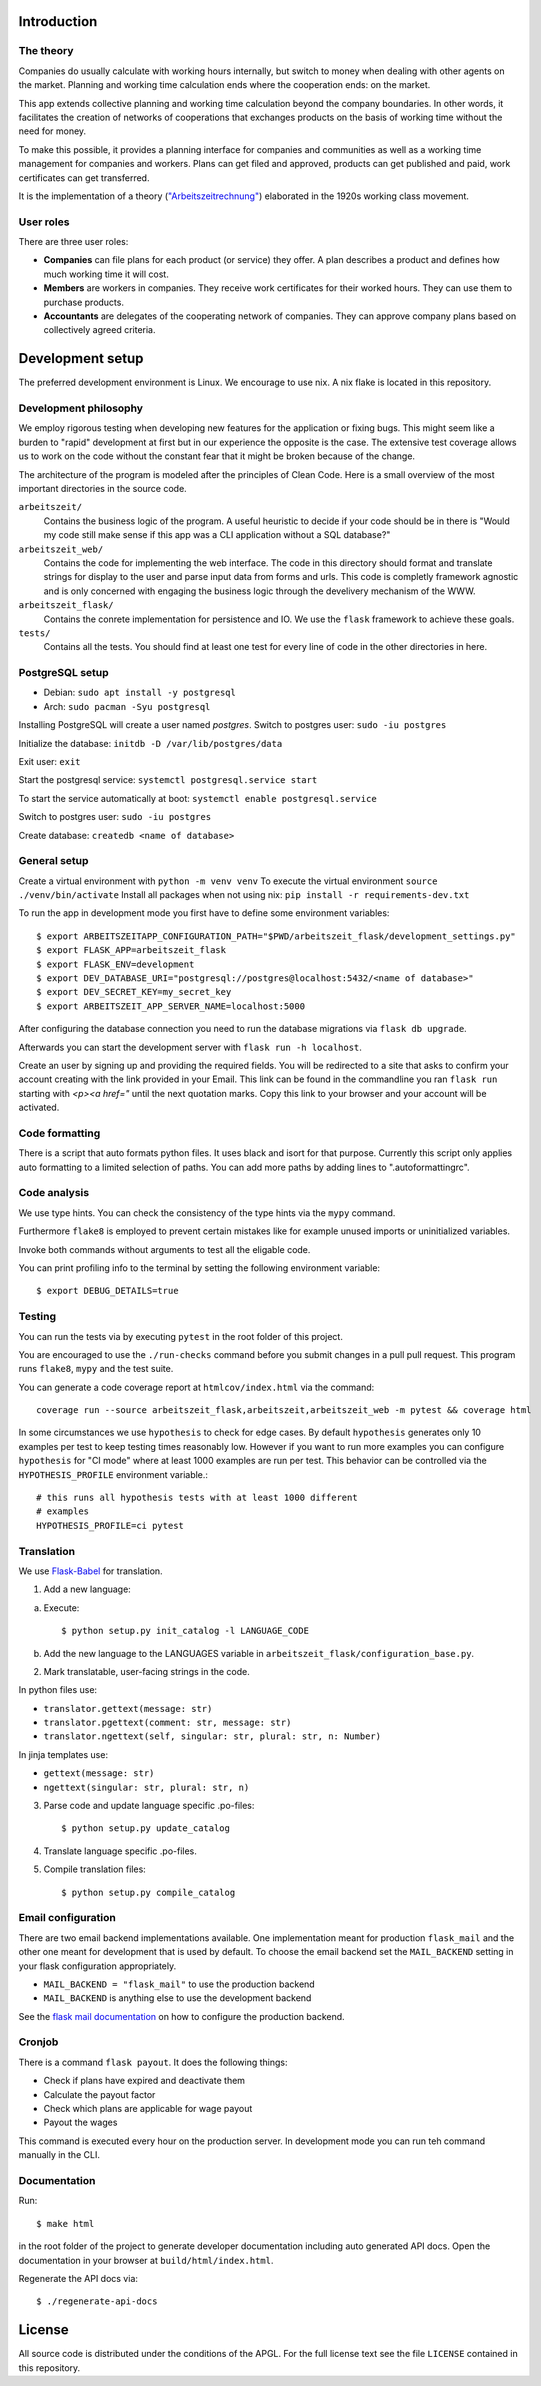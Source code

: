 .. start-introduction-do-not-delete

Introduction
============

The theory
-----------

Companies do usually calculate with working hours internally, 
but switch to money when dealing with other agents on the market. Planning and 
working time calculation ends where the cooperation ends: on the market. 

This app extends collective planning and working time calculation beyond the 
company boundaries. In other words, it facilitates the creation of networks 
of cooperations that exchanges products on the basis of working time 
without the need for money. 

To make this possible, it provides a planning interface for companies and 
communities as well as a working time management for companies and workers. 
Plans can get filed and approved, products can get published and paid, 
work certificates can get transferred. 

It is the implementation of a theory (`"Arbeitszeitrechnung" 
<https://aaap.be/Pages/Transition-en-Fundamental-Principles-1930.html>`_) elaborated in 
the 1920s working class movement. 


User roles
----------

There are three user roles:

- **Companies** can file plans for each product (or service) they offer. A plan describes a product and defines how much working time it will cost. 

- **Members** are workers in companies. They receive work certificates for their worked hours. They can use them to purchase products. 

- **Accountants** are delegates of the cooperating network of companies. They can approve company plans based on collectively agreed criteria. 

.. end-introduction-do-not-delete

.. start-development-setup-do-not-delete

Development setup
=================

The preferred development environment is Linux. We encourage to use nix. A nix flake is located in this repository.  


Development philosophy
-----------------------

We employ rigorous testing when developing new features for the
application or fixing bugs.  This might seem like a burden to "rapid"
development at first but in our experience the opposite is the case.
The extensive test coverage allows us to work on the code without the
constant fear that it might be broken because of the change.

The architecture of the program is modeled after the principles of
Clean Code.  Here is a small overview of the most important
directories in the source code.

``arbeitszeit/``
    Contains the business logic of the program.  A useful heuristic to
    decide if your code should be in there is "Would my code still
    make sense if this app was a CLI application without a SQL
    database?"

``arbeitszeit_web/``
    Contains the code for implementing the web interface.  The code in
    this directory should format and translate strings for display to
    the user and parse input data from forms and urls.  This code is
    completly framework agnostic and is only concerned with engaging
    the business logic through the develivery mechanism of the WWW.

``arbeitszeit_flask/``
    Contains the conrete implementation for persistence and IO.  We
    use the ``flask`` framework to achieve these goals.

``tests/``
   Contains all the tests.  You should find at least one test for
   every line of code in the other directories in here.


PostgreSQL setup
-------------------

- Debian: ``sudo apt install -y postgresql``
- Arch: ``sudo pacman -Syu postgresql``


Installing PostgreSQL will create a user named *postgres*.
Switch to postgres user: ``sudo -iu postgres``

Initialize the database: ``initdb -D /var/lib/postgres/data``

Exit user: ``exit``

Start the postgresql service: ``systemctl postgresql.service start``

To start the service automatically at boot: ``systemctl enable postgresql.service``

Switch to postgres user: ``sudo -iu postgres``

Create database: ``createdb <name of database>``


General setup
-------------

Create a virtual environment with ``python -m venv venv``
To execute the virtual environment ``source ./venv/bin/activate``
Install all packages when not using nix: ``pip install -r requirements-dev.txt``

To run the app in development mode you first have to define some
environment variables::

    $ export ARBEITSZEITAPP_CONFIGURATION_PATH="$PWD/arbeitszeit_flask/development_settings.py"
    $ export FLASK_APP=arbeitszeit_flask
    $ export FLASK_ENV=development
    $ export DEV_DATABASE_URI="postgresql://postgres@localhost:5432/<name of database>"
    $ export DEV_SECRET_KEY=my_secret_key
    $ export ARBEITSZEIT_APP_SERVER_NAME=localhost:5000

After configuring the database connection you need to run the database
migrations via ``flask db upgrade``.

Afterwards you can start the development server with ``flask run -h localhost``.

Create an user by signing up and providing the required fields.
You will be redirected to a site that asks to confirm your account creating with the link provided in your Email.
This link can be found in the commandline you ran ``flask run`` starting with *<p><a href="* until the next quotation marks.
Copy this link to your browser and your account will be activated.


Code formatting
---------------

There is a script that auto formats python files.  It uses black and
isort for that purpose.  Currently this script only applies auto
formatting to a limited selection of paths.  You can add more paths by
adding lines to ".autoformattingrc".


Code analysis
-------------

We use type hints.  You can check the consistency of the type hints
via the ``mypy`` command.

Furthermore ``flake8`` is employed to prevent certain mistakes like
for example unused imports or uninitialized variables.

Invoke both commands without arguments to test all the eligable code.

You can print profiling info to the terminal by setting the following
environment variable::

    $ export DEBUG_DETAILS=true


Testing
-------

You can run the tests via by executing ``pytest`` in the root folder
of this project.

You are encouraged to use the ``./run-checks`` command before you
submit changes in a pull pull request.  This program runs ``flake8``,
``mypy`` and the test suite.

You can generate a code coverage report at ``htmlcov/index.html`` via
the command::

    coverage run --source arbeitszeit_flask,arbeitszeit,arbeitszeit_web -m pytest && coverage html

In some circumstances we use ``hypothesis`` to check for edge cases.
By default ``hypothesis`` generates only 10 examples per test to keep
testing times reasonably low. However if you want to run more examples
you can configure ``hypothesis`` for "CI mode" where at least 1000
examples are run per test.  This behavior can be controlled via the
``HYPOTHESIS_PROFILE`` environment variable.::

  # this runs all hypothesis tests with at least 1000 different
  # examples
  HYPOTHESIS_PROFILE=ci pytest

Translation
-----------

We use `Flask-Babel <https://flask-babel.tkte.ch/>`_ for translation.

1) Add a new language:

a. Execute::

    $ python setup.py init_catalog -l LANGUAGE_CODE

b. Add the new language to the LANGUAGES variable in
   ``arbeitszeit_flask/configuration_base.py``.

2) Mark translatable, user-facing strings in the code.

In python files use: 

- ``translator.gettext(message: str)`` 
- ``translator.pgettext(comment: str, message: str)``
- ``translator.ngettext(self, singular: str, plural: str, n: Number)``

In jinja templates use: 

- ``gettext(message: str)``
- ``ngettext(singular: str, plural: str, n)``


3) Parse code and update language specific .po-files::

    $ python setup.py update_catalog

4) Translate language specific .po-files.
	
5) Compile translation files::

    $ python setup.py compile_catalog


Email configuration
-------------------

There are two email backend implementations available.  One
implementation meant for production ``flask_mail`` and the other one
meant for development that is used by default.  To choose the email
backend set the ``MAIL_BACKEND`` setting in your flask configuration
appropriately.

* ``MAIL_BACKEND = "flask_mail"`` to use the production backend
* ``MAIL_BACKEND`` is anything else to use the development backend

See the `flask mail documentation
<https://pythonhosted.org/Flask-Mail/>`_ on how to configure the
production backend.


Cronjob
-------

There is a command ``flask payout``. It does the following things:

- Check if plans have expired and deactivate them
- Calculate the payout factor
- Check which plans are applicable for wage payout
- Payout the wages

This command is executed every hour on the production server. 
In development mode you can run teh command manually in the CLI. 


Documentation
--------------

Run::

  $ make html

in the root folder of the project to generate developer documentation
including auto generated API docs.  Open the documentation in your
browser at ``build/html/index.html``.

Regenerate the API docs via::

  $ ./regenerate-api-docs

.. end-development-setup-do-not-delete

.. start-license-do-not-delete

License
=======

All source code is distributed under the conditions of the APGL.  For
the full license text see the file ``LICENSE`` contained in this
repository.

.. end-license-do-not-delete
